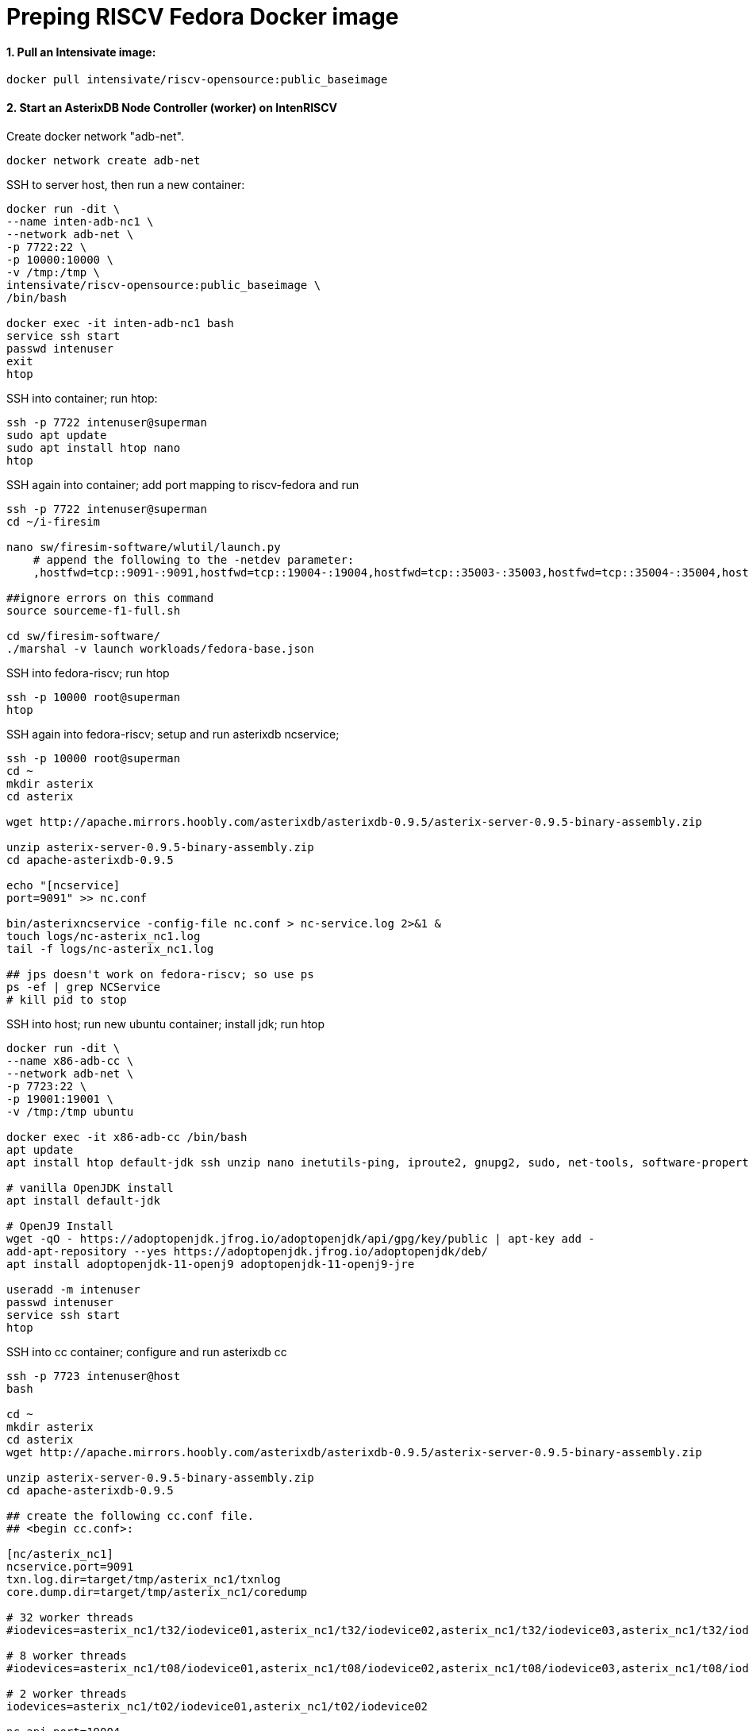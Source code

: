 # Preping RISCV Fedora Docker image

#### 1. Pull an Intensivate image:

[source,sh]
-----
docker pull intensivate/riscv-opensource:public_baseimage
----- 

#### 2. Start an AsterixDB Node Controller (worker) on IntenRISCV

Create docker network "adb-net".

[source,sh]
----
docker network create adb-net
----

SSH to server host, then run a new container:

[source,sh]
----
docker run -dit \
--name inten-adb-nc1 \
--network adb-net \
-p 7722:22 \
-p 10000:10000 \
-v /tmp:/tmp \
intensivate/riscv-opensource:public_baseimage \
/bin/bash

docker exec -it inten-adb-nc1 bash
service ssh start
passwd intenuser
exit
htop
----

SSH into container; run htop:

[source,sh]
----
ssh -p 7722 intenuser@superman
sudo apt update
sudo apt install htop nano
htop
----

SSH again into container; add port mapping to riscv-fedora and run

[source,sh]
----
ssh -p 7722 intenuser@superman
cd ~/i-firesim

nano sw/firesim-software/wlutil/launch.py
    # append the following to the -netdev parameter:
    ,hostfwd=tcp::9091-:9091,hostfwd=tcp::19004-:19004,hostfwd=tcp::35003-:35003,hostfwd=tcp::35004-:35004,hostfwd=tcp::35005-:35005,hostfwd=tcp::35006-:35006

##ignore errors on this command
source sourceme-f1-full.sh

cd sw/firesim-software/
./marshal -v launch workloads/fedora-base.json
----

SSH into fedora-riscv; run htop
[source,sh]
----
ssh -p 10000 root@superman
htop
----

SSH again into fedora-riscv; setup and run asterixdb ncservice; 

[source,sh]
----
ssh -p 10000 root@superman
cd ~
mkdir asterix
cd asterix

wget http://apache.mirrors.hoobly.com/asterixdb/asterixdb-0.9.5/asterix-server-0.9.5-binary-assembly.zip

unzip asterix-server-0.9.5-binary-assembly.zip
cd apache-asterixdb-0.9.5

echo "[ncservice]
port=9091" >> nc.conf

bin/asterixncservice -config-file nc.conf > nc-service.log 2>&1 &
touch logs/nc-asterix_nc1.log
tail -f logs/nc-asterix_nc1.log

## jps doesn't work on fedora-riscv; so use ps
ps -ef | grep NCService
# kill pid to stop
----

SSH into host; run new ubuntu container; install jdk; run htop

[source,sh]
----
docker run -dit \
--name x86-adb-cc \
--network adb-net \
-p 7723:22 \
-p 19001:19001 \
-v /tmp:/tmp ubuntu 

docker exec -it x86-adb-cc /bin/bash
apt update
apt install htop default-jdk ssh unzip nano inetutils-ping, iproute2, gnupg2, sudo, net-tools, software-properties-common

# vanilla OpenJDK install
apt install default-jdk

# OpenJ9 Install
wget -qO - https://adoptopenjdk.jfrog.io/adoptopenjdk/api/gpg/key/public | apt-key add -
add-apt-repository --yes https://adoptopenjdk.jfrog.io/adoptopenjdk/deb/
apt install adoptopenjdk-11-openj9 adoptopenjdk-11-openj9-jre

useradd -m intenuser
passwd intenuser
service ssh start
htop
----

SSH into cc container; configure and run asterixdb cc
[source,sh]
----
ssh -p 7723 intenuser@host
bash

cd ~
mkdir asterix
cd asterix
wget http://apache.mirrors.hoobly.com/asterixdb/asterixdb-0.9.5/asterix-server-0.9.5-binary-assembly.zip

unzip asterix-server-0.9.5-binary-assembly.zip
cd apache-asterixdb-0.9.5

## create the following cc.conf file.  
## <begin cc.conf>:

[nc/asterix_nc1]
ncservice.port=9091
txn.log.dir=target/tmp/asterix_nc1/txnlog
core.dump.dir=target/tmp/asterix_nc1/coredump

# 32 worker threads
#iodevices=asterix_nc1/t32/iodevice01,asterix_nc1/t32/iodevice02,asterix_nc1/t32/iodevice03,asterix_nc1/t32/iodevice04,asterix_nc1/t32/iodevice05,asterix_nc1/t32/iodevice06,asterix_nc1/t32/iodevice07,asterix_nc1/t32/iodevice08,asterix_nc1/t32/iodevice09,asterix_nc1/t32/iodevice10,asterix_nc1/t32/iodevice11,asterix_nc1/t32/iodevice12,asterix_nc1/t32/iodevice13,asterix_nc1/t32/iodevice14,asterix_nc1/t32/iodevice15,asterix_nc1/t32/iodevice16,asterix_nc1/t32/iodevice17,asterix_nc1/t32/iodevice18,asterix_nc1/t32/iodevice19,asterix_nc1/t32/iodevice20,asterix_nc1/t32/iodevice21,asterix_nc1/t32/iodevice22,asterix_nc1/t32/iodevice23,asterix_nc1/t32/iodevice24,asterix_nc1/t32/iodevice25,asterix_nc1/t32/iodevice26,asterix_nc1/t32/iodevice27,asterix_nc1/t32/iodevice28,asterix_nc1/t32/iodevice29,asterix_nc1/t32/iodevice30,asterix_nc1/t32/iodevice31,asterix_nc1/t32/iodevice32

# 8 worker threads
#iodevices=asterix_nc1/t08/iodevice01,asterix_nc1/t08/iodevice02,asterix_nc1/t08/iodevice03,asterix_nc1/t08/iodevice04,asterix_nc1/t08/iodevice05,asterix_nc1/t08/iodevice06,asterix_nc1/t08/iodevice07,asterix_nc1/t08/iodevice08

# 2 worker threads
iodevices=asterix_nc1/t02/iodevice01,asterix_nc1/t02/iodevice02

nc.api.port=19004

#jvm.args=-agentlib:jdwp=transport=dt_socket,server=y,suspend=y,address=5006
jvm.args=-Xmx4096m -Dnode.Resolver="org.apache.asterix.external.util.IdentitiyResolverFactory" 
# -Djava.rmi.server.hostname=inten-adb-nc1

address=0.0.0.0
public.address=inten-adb-nc1
cluster.address=x86-adb-cc
cluster.listen.port=35003
data.listen.port=35004
messaging.listen.port=35005
result.listen.port=35006


[nc]
command=asterixnc
app.class=org.apache.asterix.hyracks.bootstrap.NCApplication
storage.buffercache.pagesize=32KB
storage.buffercache.size=128MB
storage.memorycomponent.globalbudget=512MB
#storage.io.scheduler=greedy
#storage.filtered.memorycomponent.max.size=16MB

[cc]
app.class=org.apache.asterix.hyracks.bootstrap.CCApplication
heartbeat.period=2000
heartbeat.max.misses=25
address=x86-adb-cc

[common]
log.dir = logs/
log.level = INFO
compiler.framesize=32KB
compiler.sortmemory=320KB
compiler.groupmemory=160KB
compiler.joinmemory=256KB
compiler.textsearchmemory=160KB
#compiler.windowmemory=192KB
#compiler.sort.parallel=false
messaging.frame.size=4096
messaging.frame.count=512
metadata.callback.port=35001
metadata.listen.port=35002

### <end cc.conf>


bin/asterixcc -config-file cc.conf > cc.log 2>&1 &
jps
# kill pid to stop

tail -f /logs/cc.log